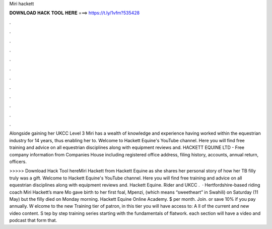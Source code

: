 Miri hackett



𝐃𝐎𝐖𝐍𝐋𝐎𝐀𝐃 𝐇𝐀𝐂𝐊 𝐓𝐎𝐎𝐋 𝐇𝐄𝐑𝐄 ===> https://t.ly/1vfm?535428



.



.



.



.



.



.



.



.



.



.



.



.

Alongside gaining her UKCC Level 3 Miri has a wealth of knowledge and experience having worked within the equestrian industry for 14 years, thus enabling her to. Welcome to Hackett Equine's YouTube channel. Here you will find free training and advice on all equestrian disciplines along with equipment reviews and. HACKETT EQUINE LTD - Free company information from Companies House including registered office address, filing history, accounts, annual return, officers.

>>>>> Download Hack Tool hereMiri Hackett from Hackett Equine as she shares her personal story of how her TB filly truly was a gift. Welcome to Hackett Equine's YouTube channel. Here you will find free training and advice on all equestrian disciplines along with equipment reviews and. Hackett Equine. Rider and UKCC .  · Hertfordshire-based riding coach Miri Hackett’s mare Mo gave birth to her first foal, Mpenzi, (which means “sweetheart” in Swahili) on Saturday (11 May) but the filly died on Monday morning. Hackett Equine Online Academy. $ per month. Join. or save 10% if you pay annually. W elcome to the new Training tier of patron, in this tier you will have access to: A ll of the current and new video content. S tep by step training series starting with the fundamentals of flatwork. each section will have a video and podcast that form that.
